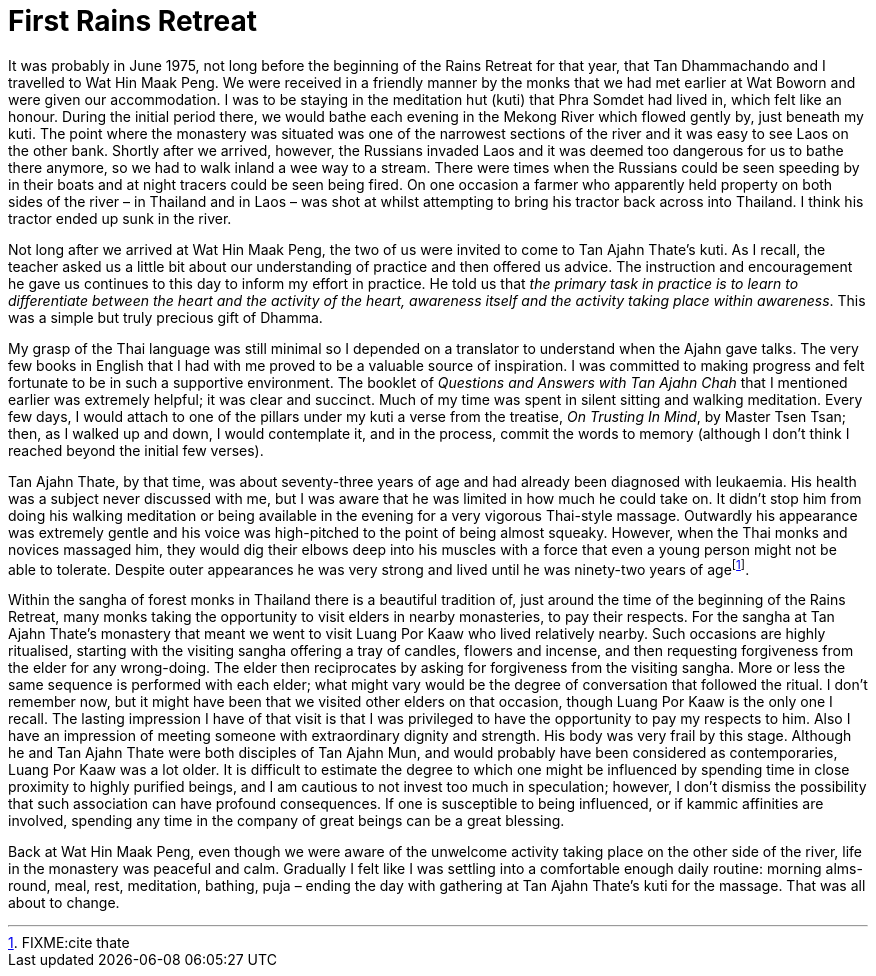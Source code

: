 = First Rains Retreat

It was probably in June 1975, not long before the beginning of the Rains
Retreat for that year, that Tan Dhammachando and I travelled to Wat Hin
Maak Peng. We were received in a friendly manner by the monks that we
had met earlier at Wat Boworn and were given our accommodation. I was to
be staying in the meditation hut (kuti) that Phra Somdet had lived in,
which felt like an honour. During the initial period there, we would
bathe each evening in the Mekong River which flowed gently by, just
beneath my kuti. The point where the monastery was situated was one of
the narrowest sections of the river and it was easy to see Laos on the
other bank. Shortly after we arrived, however, the Russians invaded Laos
and it was deemed too dangerous for us to bathe there anymore, so we had
to walk inland a wee way to a stream. There were times when the Russians
could be seen speeding by in their boats and at night tracers could be
seen being fired. On one occasion a farmer who apparently held property
on both sides of the river – in Thailand and in Laos – was shot at
whilst attempting to bring his tractor back across into Thailand. I
think his tractor ended up sunk in the river.

Not long after we arrived at Wat Hin Maak Peng, the two of us were
invited to come to Tan Ajahn Thate’s kuti. As I recall, the teacher
asked us a little bit about our understanding of practice and then
offered us advice. The instruction and encouragement he gave us
continues to this day to inform my effort in practice. He told us that
_the primary task in practice is to learn to differentiate between the
heart and the activity of the heart, awareness itself and the activity
taking place within awareness_. This was a simple but truly precious
gift of Dhamma.

My grasp of the Thai language was still minimal so I depended on a
translator to understand when the Ajahn gave talks. The very few books
in English that I had with me proved to be a valuable source of
inspiration. I was committed to making progress and felt fortunate to be
in such a supportive environment. The booklet of _Questions and Answers
with Tan Ajahn Chah_ that I mentioned earlier was extremely helpful; it
was clear and succinct. Much of my time was spent in silent sitting and
walking meditation. Every few days, I would attach to one of the pillars
under my kuti a verse from the treatise, _On Trusting In Mind_, by
Master Tsen Tsan; then, as I walked up and down, I would contemplate it,
and in the process, commit the words to memory (although I don’t think I
reached beyond the initial few verses).

Tan Ajahn Thate, by that time, was about seventy-three years of age and
had already been diagnosed with leukaemia. His health was a subject
never discussed with me, but I was aware that he was limited in how much
he could take on. It didn’t stop him from doing his walking meditation
or being available in the evening for a very vigorous Thai-style
massage. Outwardly his appearance was extremely gentle and his voice was
high-pitched to the point of being almost squeaky. However, when the
Thai monks and novices massaged him, they would dig their elbows deep
into his muscles with a force that even a young person might not be able
to tolerate. Despite outer appearances he was very strong and lived
until he was ninety-two years of agefootnote:[FIXME:cite thate].

Within the sangha of forest monks in Thailand there is a beautiful
tradition of, just around the time of the beginning of the Rains
Retreat, many monks taking the opportunity to visit elders in nearby
monasteries, to pay their respects. For the sangha at Tan Ajahn Thate’s
monastery that meant we went to visit Luang Por Kaaw who lived
relatively nearby. Such occasions are highly ritualised, starting with
the visiting sangha offering a tray of candles, flowers and incense, and
then requesting forgiveness from the elder for any wrong-doing. The
elder then reciprocates by asking for forgiveness from the visiting
sangha. More or less the same sequence is performed with each elder;
what might vary would be the degree of conversation that followed the
ritual. I don’t remember now, but it might have been that we visited
other elders on that occasion, though Luang Por Kaaw is the only one I
recall. The lasting impression I have of that visit is that I was
privileged to have the opportunity to pay my respects to him. Also I
have an impression of meeting someone with extraordinary dignity and
strength. His body was very frail by this stage. Although he and Tan
Ajahn Thate were both disciples of Tan Ajahn Mun, and would probably
have been considered as contemporaries, Luang Por Kaaw was a lot older.
It is difficult to estimate the degree to which one might be influenced
by spending time in close proximity to highly purified beings, and I am
cautious to not invest too much in speculation; however, I don’t dismiss
the possibility that such association can have profound consequences. If
one is susceptible to being influenced, or if kammic affinities are
involved, spending any time in the company of great beings can be a
great blessing.

Back at Wat Hin Maak Peng, even though we were aware of the unwelcome
activity taking place on the other side of the river, life in the
monastery was peaceful and calm. Gradually I felt like I was settling
into a comfortable enough daily routine: morning alms-round, meal, rest,
meditation, bathing, puja – ending the day with gathering at Tan Ajahn
Thate’s kuti for the massage. That was all about to change.
